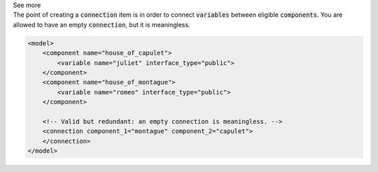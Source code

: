 .. _informB15_5:

.. container:: toggle

  .. container:: header

    See more

  .. container:: infospec

    The point of creating a :code:`connection` item is in order to connect :code:`variables` between eligible :code:`components`.
    You are allowed to have an empty :code:`connection`, but it is meaningless.

    .. code-block:: xml

        <model>
            <component name="house_of_capulet">
                <variable name="juliet" interface_type="public">
            </component>
            <component name="house_of_montague">
                <variable name="romeo" interface_type="public">
            </component>

            <!-- Valid but redundant: an empty connection is meaningless. -->
            <connection component_1="montague" component_2="capulet">
            </connection>
        </model>
